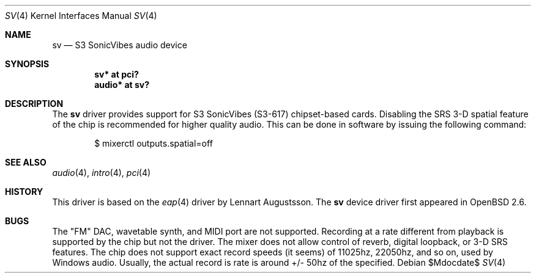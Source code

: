 .\" $OpenBSD: src/share/man/man4/sv.4,v 1.15 2007/05/31 19:19:52 jmc Exp $
.\"
.\" Copyright (c) 1998 Constantine Paul Sapuntzakis
.\" All rights reserved
.\"
.\" Author: Constantine Paul Sapuntzakis (csapuntz@cvs.openbsd.org)
.\"
.\" Redistribution and use in source and binary forms, with or without
.\" modification, are permitted provided that the following conditions
.\" are met:
.\" 1. Redistributions of source code must retain the above copyright
.\"    notice, this list of conditions and the following disclaimer.
.\" 2. Redistributions in binary form must reproduce the above copyright
.\"    notice, this list of conditions and the following disclaimer in the
.\"    documentation and/or other materials provided with the distribution.
.\" 3. The author's name or those of the contributors may not be used to
.\"    endorse or promote products derived from this software without
.\"    specific prior written permission.
.\"
.\" THIS SOFTWARE IS PROVIDED BY THE AUTHOR(S) AND CONTRIBUTORS
.\" ``AS IS'' AND ANY EXPRESS OR IMPLIED WARRANTIES, INCLUDING, BUT NOT LIMITED
.\" TO, THE IMPLIED WARRANTIES OF MERCHANTABILITY AND FITNESS FOR A PARTICULAR
.\" PURPOSE ARE DISCLAIMED.  IN NO EVENT SHALL THE AUTHOR OR CONTRIBUTORS
.\" BE LIABLE FOR ANY DIRECT, INDIRECT, INCIDENTAL, SPECIAL, EXEMPLARY, OR
.\" CONSEQUENTIAL DAMAGES (INCLUDING, BUT NOT LIMITED TO, PROCUREMENT OF
.\" SUBSTITUTE GOODS OR SERVICES; LOSS OF USE, DATA, OR PROFITS; OR BUSINESS
.\" INTERRUPTION) HOWEVER CAUSED AND ON ANY THEORY OF LIABILITY, WHETHER IN
.\" CONTRACT, STRICT LIABILITY, OR TORT (INCLUDING NEGLIGENCE OR OTHERWISE)
.\" ARISING IN ANY WAY OUT OF THE USE OF THIS SOFTWARE, EVEN IF ADVISED OF THE
.\" POSSIBILITY OF SUCH DAMAGE.
.\"
.Dd $Mdocdate$
.Dt SV 4
.Os
.Sh NAME
.Nm sv
.Nd S3 SonicVibes audio device
.Sh SYNOPSIS
.Cd "sv* at pci?"
.Cd "audio* at sv?"
.Sh DESCRIPTION
The
.Nm
driver provides support for S3 SonicVibes (S3-617) chipset-based
cards.
Disabling the SRS 3-D spatial feature of the chip is recommended for higher
quality audio.
This can be done in software by issuing the following command:
.Bd -literal -offset indent
$ mixerctl outputs.spatial=off
.Ed
.Sh SEE ALSO
.Xr audio 4 ,
.Xr intro 4 ,
.Xr pci 4
.Sh HISTORY
This driver is based on the
.Xr eap 4
driver by Lennart Augustsson.
The
.Nm
device driver first appeared in
.Ox 2.6 .
.Sh BUGS
The "FM" DAC, wavetable synth, and MIDI port are not
supported.
Recording at a rate different from playback is supported by
the chip but not the driver.
The mixer does not allow control of reverb, digital loopback, or 3-D SRS
features.
The chip does not support exact record speeds (it seems) of 11025hz,
22050hz, and so on, used by Windows audio.
Usually, the actual record is rate is around +/- 50hz of the specified.
